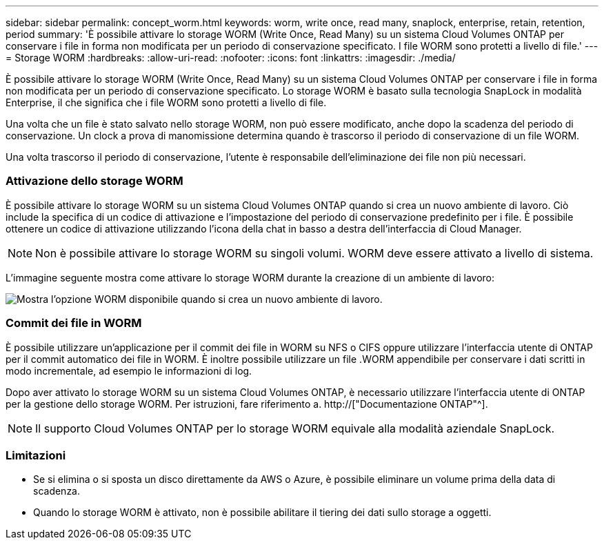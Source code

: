 ---
sidebar: sidebar 
permalink: concept_worm.html 
keywords: worm, write once, read many, snaplock, enterprise, retain, retention, period 
summary: 'È possibile attivare lo storage WORM (Write Once, Read Many) su un sistema Cloud Volumes ONTAP per conservare i file in forma non modificata per un periodo di conservazione specificato. I file WORM sono protetti a livello di file.' 
---
= Storage WORM
:hardbreaks:
:allow-uri-read: 
:nofooter: 
:icons: font
:linkattrs: 
:imagesdir: ./media/


[role="lead"]
È possibile attivare lo storage WORM (Write Once, Read Many) su un sistema Cloud Volumes ONTAP per conservare i file in forma non modificata per un periodo di conservazione specificato. Lo storage WORM è basato sulla tecnologia SnapLock in modalità Enterprise, il che significa che i file WORM sono protetti a livello di file.

Una volta che un file è stato salvato nello storage WORM, non può essere modificato, anche dopo la scadenza del periodo di conservazione. Un clock a prova di manomissione determina quando è trascorso il periodo di conservazione di un file WORM.

Una volta trascorso il periodo di conservazione, l'utente è responsabile dell'eliminazione dei file non più necessari.

[discrete]
=== Attivazione dello storage WORM

È possibile attivare lo storage WORM su un sistema Cloud Volumes ONTAP quando si crea un nuovo ambiente di lavoro. Ciò include la specifica di un codice di attivazione e l'impostazione del periodo di conservazione predefinito per i file. È possibile ottenere un codice di attivazione utilizzando l'icona della chat in basso a destra dell'interfaccia di Cloud Manager.


NOTE: Non è possibile attivare lo storage WORM su singoli volumi. WORM deve essere attivato a livello di sistema.

L'immagine seguente mostra come attivare lo storage WORM durante la creazione di un ambiente di lavoro:

image:screenshot_enabling_worm.gif["Mostra l'opzione WORM disponibile quando si crea un nuovo ambiente di lavoro."]

[discrete]
=== Commit dei file in WORM

È possibile utilizzare un'applicazione per il commit dei file in WORM su NFS o CIFS oppure utilizzare l'interfaccia utente di ONTAP per il commit automatico dei file in WORM. È inoltre possibile utilizzare un file .WORM appendibile per conservare i dati scritti in modo incrementale, ad esempio le informazioni di log.

Dopo aver attivato lo storage WORM su un sistema Cloud Volumes ONTAP, è necessario utilizzare l'interfaccia utente di ONTAP per la gestione dello storage WORM. Per istruzioni, fare riferimento a. http://["Documentazione ONTAP"^].


NOTE: Il supporto Cloud Volumes ONTAP per lo storage WORM equivale alla modalità aziendale SnapLock.

[discrete]
=== Limitazioni

* Se si elimina o si sposta un disco direttamente da AWS o Azure, è possibile eliminare un volume prima della data di scadenza.
* Quando lo storage WORM è attivato, non è possibile abilitare il tiering dei dati sullo storage a oggetti.

